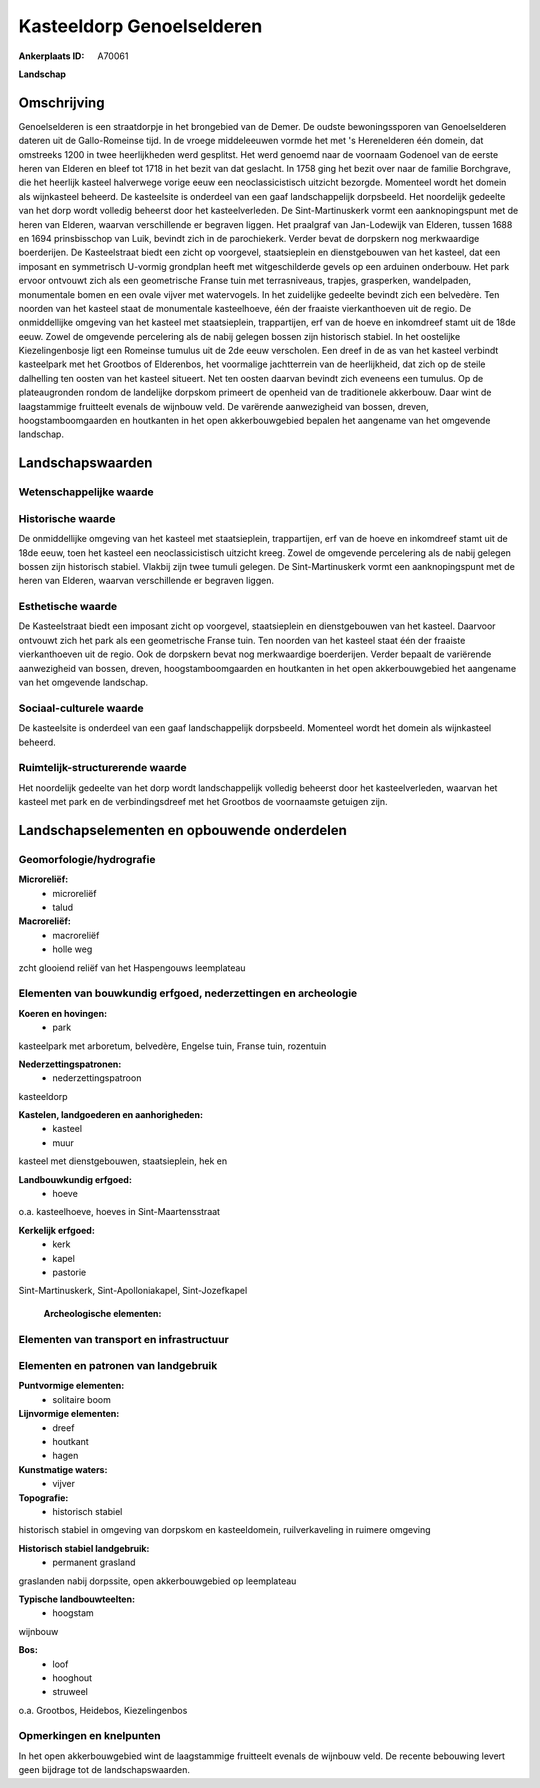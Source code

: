 Kasteeldorp Genoelselderen
==========================

:Ankerplaats ID: A70061


**Landschap**


Omschrijving
------------

Genoelselderen is een straatdorpje in het brongebied van de Demer. De
oudste bewoningssporen van Genoelselderen dateren uit de Gallo-Romeinse
tijd. In de vroege middeleeuwen vormde het met 's Herenelderen één
domein, dat omstreeks 1200 in twee heerlijkheden werd gesplitst. Het
werd genoemd naar de voornaam Godenoel van de eerste heren van Elderen
en bleef tot 1718 in het bezit van dat geslacht. In 1758 ging het bezit
over naar de familie Borchgrave, die het heerlijk kasteel halverwege
vorige eeuw een neoclassicistisch uitzicht bezorgde. Momenteel wordt het
domein als wijnkasteel beheerd. De kasteelsite is onderdeel van een gaaf
landschappelijk dorpsbeeld. Het noordelijk gedeelte van het dorp wordt
volledig beheerst door het kasteelverleden. De Sint-Martinuskerk vormt
een aanknopingspunt met de heren van Elderen, waarvan verschillende er
begraven liggen. Het praalgraf van Jan-Lodewijk van Elderen, tussen 1688
en 1694 prinsbisschop van Luik, bevindt zich in de parochiekerk. Verder
bevat de dorpskern nog merkwaardige boerderijen. De Kasteelstraat biedt
een zicht op voorgevel, staatsieplein en dienstgebouwen van het kasteel,
dat een imposant en symmetrisch U-vormig grondplan heeft met
witgeschilderde gevels op een arduinen onderbouw. Het park ervoor
ontvouwt zich als een geometrische Franse tuin met terrasniveaus,
trapjes, grasperken, wandelpaden, monumentale bomen en een ovale vijver
met watervogels. In het zuidelijke gedeelte bevindt zich een belvedère.
Ten noorden van het kasteel staat de monumentale kasteelhoeve, één der
fraaiste vierkanthoeven uit de regio. De onmiddellijke omgeving van het
kasteel met staatsieplein, trappartijen, erf van de hoeve en inkomdreef
stamt uit de 18de eeuw. Zowel de omgevende percelering als de nabij
gelegen bossen zijn historisch stabiel. In het oostelijke
Kiezelingenbosje ligt een Romeinse tumulus uit de 2de eeuw verscholen.
Een dreef in de as van het kasteel verbindt kasteelpark met het Grootbos
of Elderenbos, het voormalige jachtterrein van de heerlijkheid, dat zich
op de steile dalhelling ten oosten van het kasteel situeert. Net ten
oosten daarvan bevindt zich eveneens een tumulus. Op de plateaugronden
rondom de landelijke dorpskom primeert de openheid van de traditionele
akkerbouw. Daar wint de laagstammige fruitteelt evenals de wijnbouw
veld. De varërende aanwezigheid van bossen, dreven, hoogstamboomgaarden
en houtkanten in het open akkerbouwgebied bepalen het aangename van het
omgevende landschap.



Landschapswaarden
-----------------


Wetenschappelijke waarde
~~~~~~~~~~~~~~~~~~~~~~~~




Historische waarde
~~~~~~~~~~~~~~~~~~


De onmiddellijke omgeving van het kasteel met staatsieplein,
trappartijen, erf van de hoeve en inkomdreef stamt uit de 18de eeuw,
toen het kasteel een neoclassicistisch uitzicht kreeg. Zowel de
omgevende percelering als de nabij gelegen bossen zijn historisch
stabiel. Vlakbij zijn twee tumuli gelegen. De Sint-Martinuskerk vormt
een aanknopingspunt met de heren van Elderen, waarvan verschillende er
begraven liggen.

Esthetische waarde
~~~~~~~~~~~~~~~~~~

De Kasteelstraat biedt een imposant zicht op
voorgevel, staatsieplein en dienstgebouwen van het kasteel. Daarvoor
ontvouwt zich het park als een geometrische Franse tuin. Ten noorden van
het kasteel staat één der fraaiste vierkanthoeven uit de regio. Ook de
dorpskern bevat nog merkwaardige boerderijen. Verder bepaalt de
variërende aanwezigheid van bossen, dreven, hoogstamboomgaarden en
houtkanten in het open akkerbouwgebied het aangename van het omgevende
landschap.


Sociaal-culturele waarde
~~~~~~~~~~~~~~~~~~~~~~~~



De kasteelsite is onderdeel van een gaaf
landschappelijk dorpsbeeld. Momenteel wordt het domein als wijnkasteel
beheerd.

Ruimtelijk-structurerende waarde
~~~~~~~~~~~~~~~~~~~~~~~~~~~~~~~~

Het noordelijk gedeelte van het dorp wordt landschappelijk volledig
beheerst door het kasteelverleden, waarvan het kasteel met park en de
verbindingsdreef met het Grootbos de voornaamste getuigen zijn.



Landschapselementen en opbouwende onderdelen
--------------------------------------------



Geomorfologie/hydrografie
~~~~~~~~~~~~~~~~~~~~~~~~~


**Microreliëf:**
 * microreliëf
 * talud


**Macroreliëf:**
 * macroreliëf
 * holle weg

zcht glooiend reliëf van het Haspengouws leemplateau

Elementen van bouwkundig erfgoed, nederzettingen en archeologie
~~~~~~~~~~~~~~~~~~~~~~~~~~~~~~~~~~~~~~~~~~~~~~~~~~~~~~~~~~~~~~~

**Koeren en hovingen:**
 * park


kasteelpark met arboretum, belvedère, Engelse tuin, Franse tuin,
rozentuin

**Nederzettingspatronen:**
 * nederzettingspatroon

kasteeldorp

**Kastelen, landgoederen en aanhorigheden:**
 * kasteel
 * muur


kasteel met dienstgebouwen, staatsieplein, hek en

**Landbouwkundig erfgoed:**
 * hoeve


o.a. kasteelhoeve, hoeves in Sint-Maartensstraat

**Kerkelijk erfgoed:**
 * kerk
 * kapel
 * pastorie


Sint-Martinuskerk, Sint-Apolloniakapel, Sint-Jozefkapel

 **Archeologische elementen:**

Elementen van transport en infrastructuur
~~~~~~~~~~~~~~~~~~~~~~~~~~~~~~~~~~~~~~~~~

Elementen en patronen van landgebruik
~~~~~~~~~~~~~~~~~~~~~~~~~~~~~~~~~~~~~

**Puntvormige elementen:**
 * solitaire boom


**Lijnvormige elementen:**
 * dreef
 * houtkant
 * hagen

**Kunstmatige waters:**
 * vijver


**Topografie:**
 * historisch stabiel


historisch stabiel in omgeving van dorpskom en kasteeldomein,
ruilverkaveling in ruimere omgeving

**Historisch stabiel landgebruik:**
 * permanent grasland


graslanden nabij dorpssite, open akkerbouwgebied op leemplateau

**Typische landbouwteelten:**
 * hoogstam


wijnbouw

**Bos:**
 * loof
 * hooghout
 * struweel


o.a. Grootbos, Heidebos, Kiezelingenbos

Opmerkingen en knelpunten
~~~~~~~~~~~~~~~~~~~~~~~~~


In het open akkerbouwgebied wint de laagstammige fruitteelt evenals de
wijnbouw veld. De recente bebouwing levert geen bijdrage tot de
landschapswaarden.
